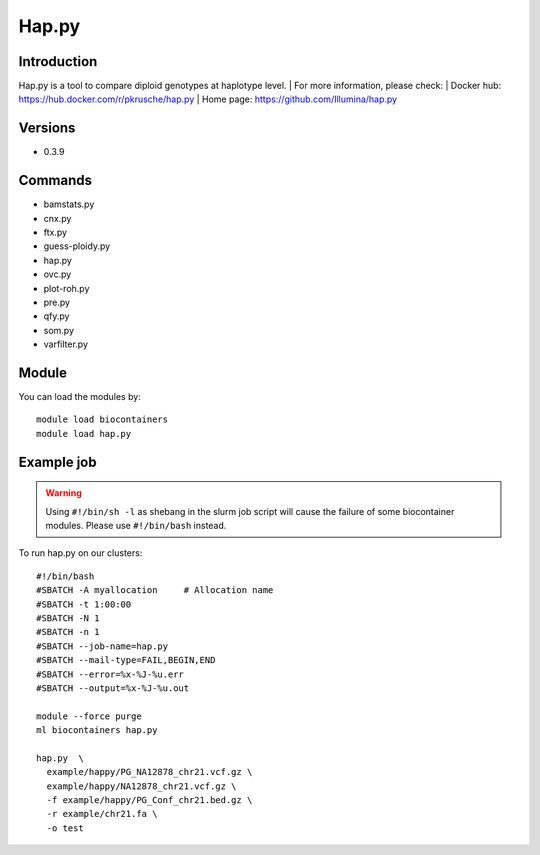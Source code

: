 .. _backbone-label:

Hap.py
==============================

Introduction
~~~~~~~~
Hap.py is a tool to compare diploid genotypes at haplotype level.
| For more information, please check:
| Docker hub: https://hub.docker.com/r/pkrusche/hap.py 
| Home page: https://github.com/Illumina/hap.py

Versions
~~~~~~~~
- 0.3.9

Commands
~~~~~~~
- bamstats.py
- cnx.py
- ftx.py
- guess-ploidy.py
- hap.py
- ovc.py
- plot-roh.py
- pre.py
- qfy.py
- som.py
- varfilter.py

Module
~~~~~~~~
You can load the modules by::

    module load biocontainers
    module load hap.py

Example job
~~~~~
.. warning::
    Using ``#!/bin/sh -l`` as shebang in the slurm job script will cause the failure of some biocontainer modules. Please use ``#!/bin/bash`` instead.

To run hap.py on our clusters::

    #!/bin/bash
    #SBATCH -A myallocation     # Allocation name
    #SBATCH -t 1:00:00
    #SBATCH -N 1
    #SBATCH -n 1
    #SBATCH --job-name=hap.py
    #SBATCH --mail-type=FAIL,BEGIN,END
    #SBATCH --error=%x-%J-%u.err
    #SBATCH --output=%x-%J-%u.out

    module --force purge
    ml biocontainers hap.py

    hap.py  \
      example/happy/PG_NA12878_chr21.vcf.gz \
      example/happy/NA12878_chr21.vcf.gz \
      -f example/happy/PG_Conf_chr21.bed.gz \
      -r example/chr21.fa \
      -o test
